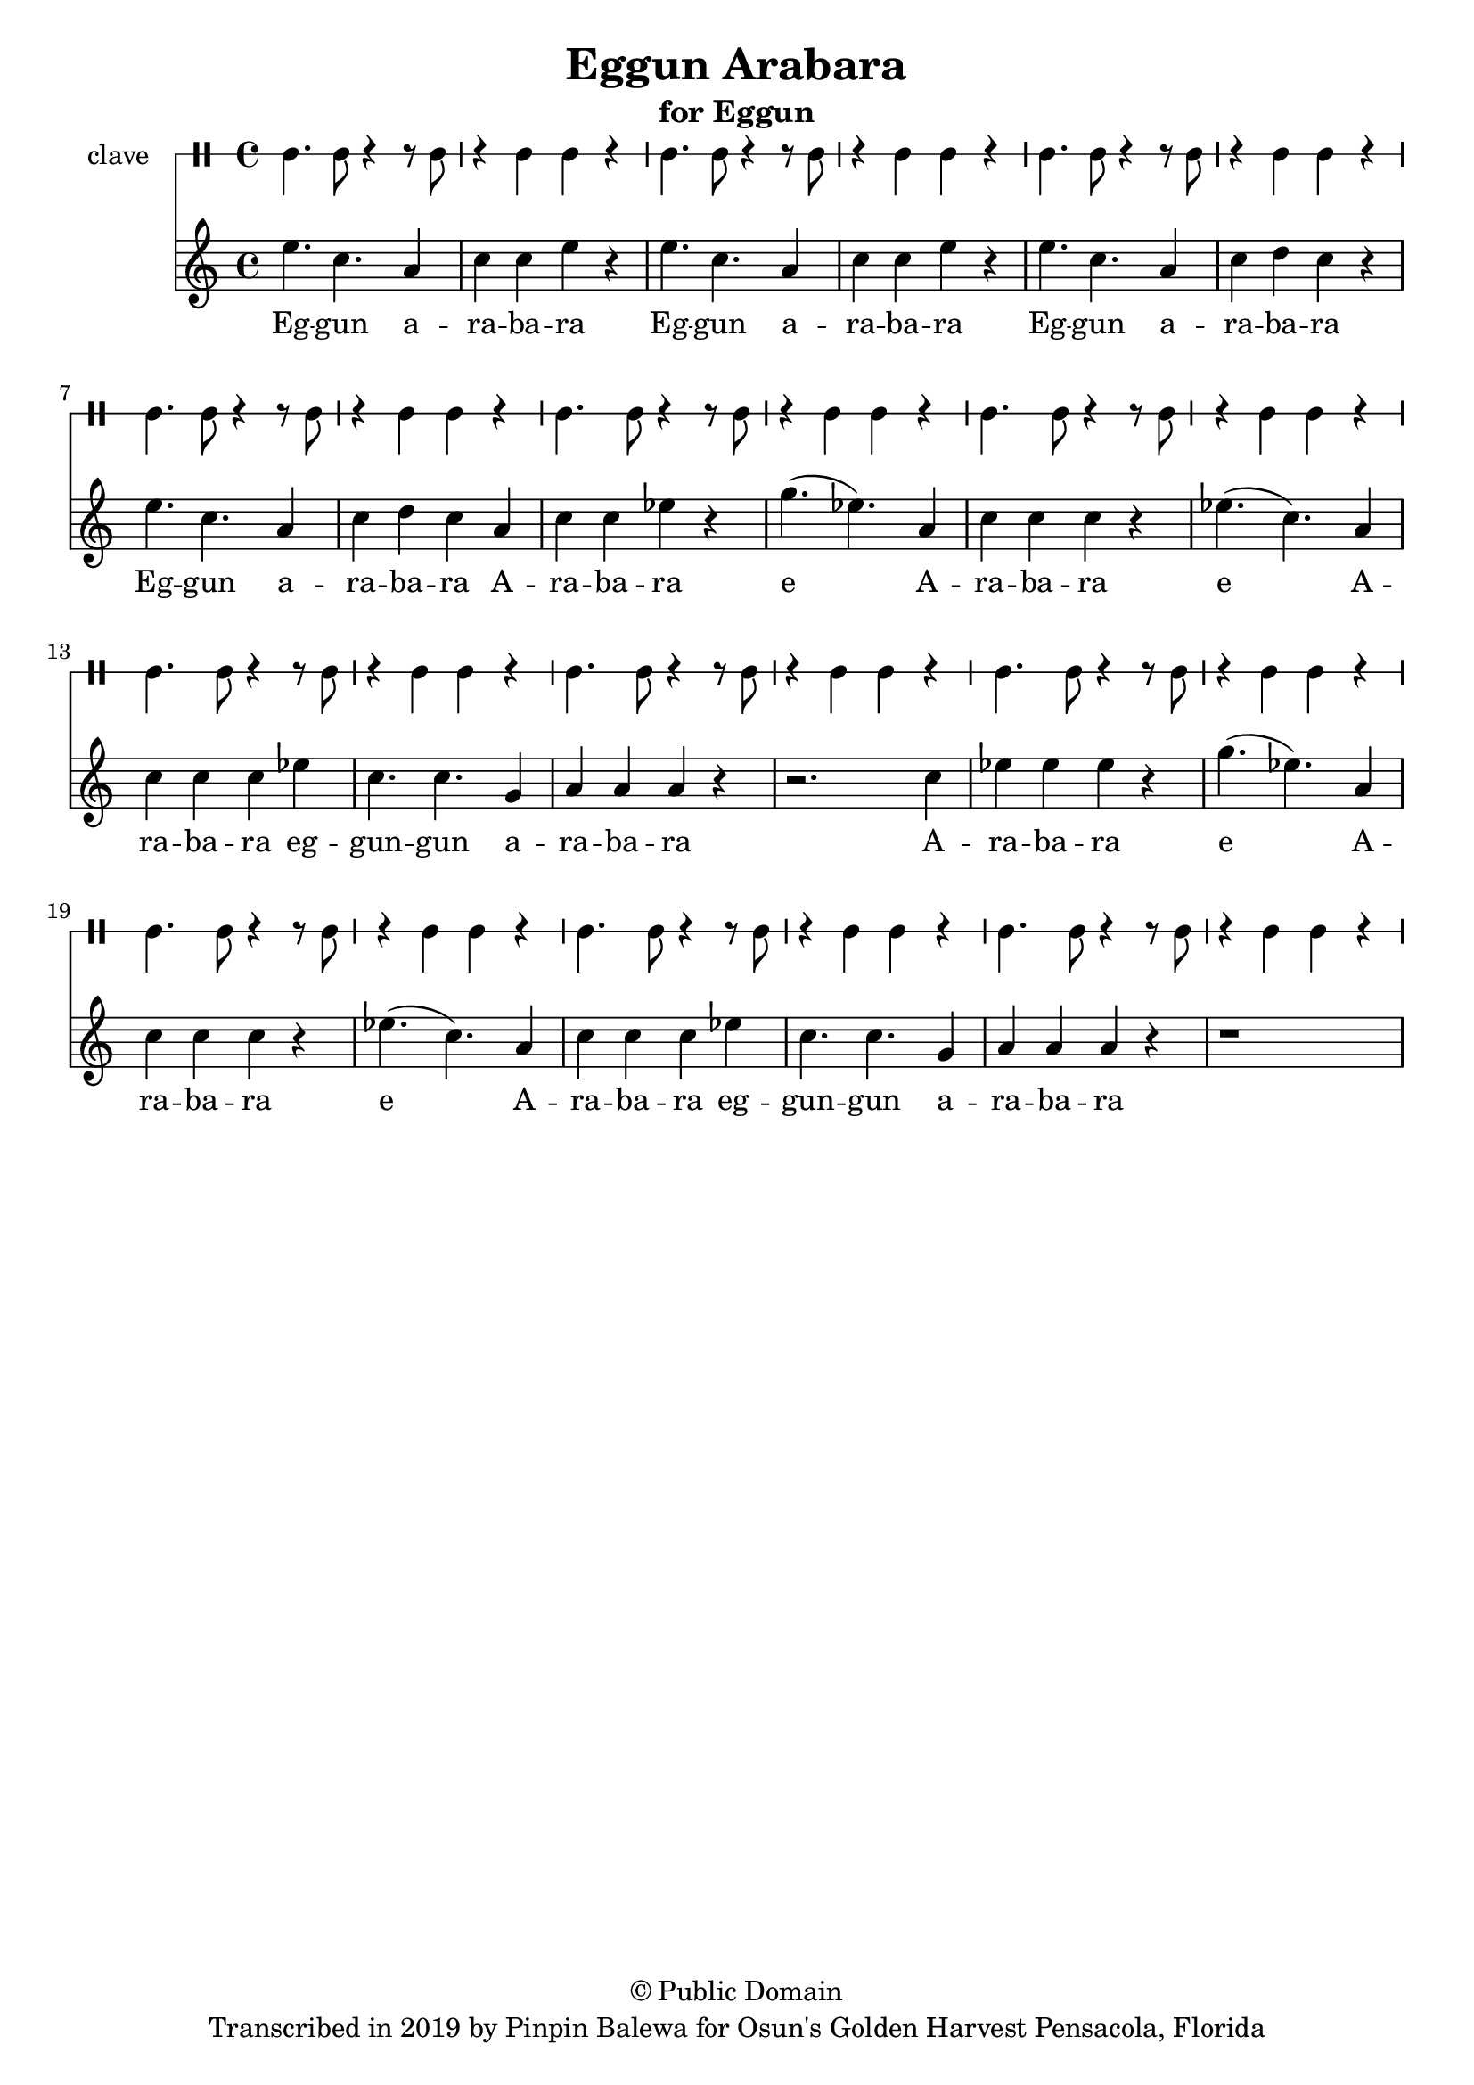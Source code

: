 \version "2.18.2"

\header {
	title = "Eggun Arabara"
	subtitle = "for Eggun"
	copyright = "© Public Domain"
	tagline = "Transcribed in 2019 by Pinpin Balewa for Osun's Golden Harvest Pensacola, Florida"
}

melody = \relative c'' {
  \clef treble
  \key c \major
  \time 4/4
  \set Score.voltaSpannerDuration = #(ly:make-moment 4/4)
	\new Voice = "words" {
			e4. c4. a4 | c4 c e r | e4. c4. a4 | c4 c e r | 
			e4. c4. a4 | c4 d c r | e4. c4. a4 | c4 d c a | 
			c c ees r | g4.( ees ) a,4 | c c c r | ees4.( c ) a4 |
			c c c ees | c4. c g4 | a a a r | r2. c4 |
			ees ees ees r | g4.( ees ) a,4 | c c c r | ees4.( c ) a4 |
			c c c ees | c4. c g4 | a a a r | r1 |
		}
}

text =  \lyricmode {
	Eg -- gun a -- ra -- ba -- ra
	Eg -- gun a -- ra -- ba -- ra
	Eg -- gun a -- ra -- ba -- ra
	Eg -- gun a -- ra -- ba -- ra
	A -- ra -- ba -- ra e
	A -- ra -- ba -- ra e
	A -- ra -- ba -- ra eg -- gun -- gun a -- ra -- ba -- ra
	A -- ra -- ba -- ra e
	A -- ra -- ba -- ra e
	A -- ra -- ba -- ra eg -- gun -- gun a -- ra -- ba -- ra
}

clavebeat = \drummode {
	cl4. cl8 r4 r8 cl8 | r4 cl cl r | cl4. cl8 r4 r8 cl8 | r4 cl cl r |
	cl4. cl8 r4 r8 cl8 | r4 cl cl r | cl4. cl8 r4 r8 cl8 | r4 cl cl r |
	cl4. cl8 r4 r8 cl8 | r4 cl cl r | cl4. cl8 r4 r8 cl8 | r4 cl cl r |
	cl4. cl8 r4 r8 cl8 | r4 cl cl r | cl4. cl8 r4 r8 cl8 | r4 cl cl r |
	cl4. cl8 r4 r8 cl8 | r4 cl cl r | cl4. cl8 r4 r8 cl8 | r4 cl cl r |
	cl4. cl8 r4 r8 cl8 | r4 cl cl r | cl4. cl8 r4 r8 cl8 | r4 cl cl r |
}

\score {
  <<
  	\new DrumStaff \with {
  		drumStyleTable = #timbales-style
  		\override StaffSymbol.line-count = #1
  		\override BarLine.bar-extend = #'(-1 . 1)
  	}
  		<<
  		\set Staff.instrumentName = #"clave"
		\clavebeat 
		>>
    \new Staff  {
    	\new Voice = "one" { \melody }
  	}
  	
    \new Lyrics \lyricsto "words" \text
  >>
}

\markup {
    \column {
        \line { \null }
    }
}